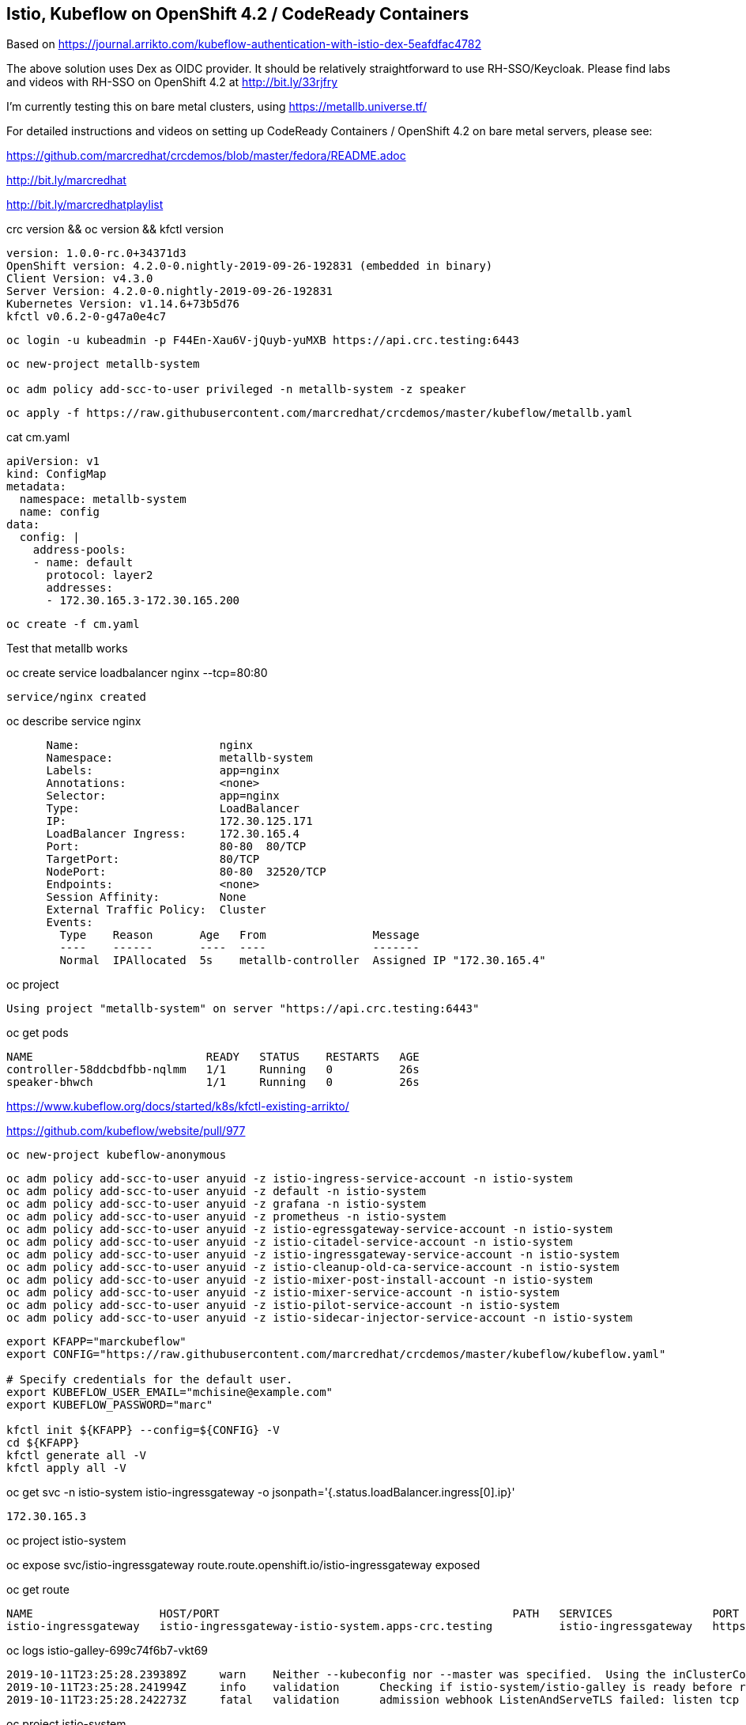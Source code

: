 
== Istio, Kubeflow on OpenShift 4.2 / CodeReady Containers


Based on https://journal.arrikto.com/kubeflow-authentication-with-istio-dex-5eafdfac4782


The above solution uses Dex as OIDC provider. 
It should be relatively straightforward to use RH-SSO/Keycloak. Please find labs and videos with RH-SSO on OpenShift 4.2 at http://bit.ly/33rjfry


I'm currently testing this on bare metal clusters, using https://metallb.universe.tf/

For detailed instructions and videos on setting up CodeReady Containers / OpenShift 4.2 on bare metal servers,
please see:

https://github.com/marcredhat/crcdemos/blob/master/fedora/README.adoc

http://bit.ly/marcredhat

http://bit.ly/marcredhatplaylist


crc version && oc version && kfctl version

----
version: 1.0.0-rc.0+34371d3
OpenShift version: 4.2.0-0.nightly-2019-09-26-192831 (embedded in binary)
Client Version: v4.3.0
Server Version: 4.2.0-0.nightly-2019-09-26-192831
Kubernetes Version: v1.14.6+73b5d76
kfctl v0.6.2-0-g47a0e4c7
----


----
oc login -u kubeadmin -p F44En-Xau6V-jQuyb-yuMXB https://api.crc.testing:6443
----

----
oc new-project metallb-system

oc adm policy add-scc-to-user privileged -n metallb-system -z speaker
----


----
oc apply -f https://raw.githubusercontent.com/marcredhat/crcdemos/master/kubeflow/metallb.yaml
----


cat cm.yaml

----
apiVersion: v1
kind: ConfigMap
metadata:
  namespace: metallb-system
  name: config
data:
  config: |
    address-pools:
    - name: default
      protocol: layer2
      addresses:
      - 172.30.165.3-172.30.165.200
----

----
oc create -f cm.yaml
----

Test that metallb works


oc  create service loadbalancer nginx --tcp=80:80


----
service/nginx created
----


oc describe service nginx

----
      Name:                     nginx
      Namespace:                metallb-system
      Labels:                   app=nginx
      Annotations:              <none>
      Selector:                 app=nginx
      Type:                     LoadBalancer
      IP:                       172.30.125.171
      LoadBalancer Ingress:     172.30.165.4
      Port:                     80-80  80/TCP
      TargetPort:               80/TCP
      NodePort:                 80-80  32520/TCP
      Endpoints:                <none>
      Session Affinity:         None
      External Traffic Policy:  Cluster
      Events:
        Type    Reason       Age   From                Message
        ----    ------       ----  ----                -------
        Normal  IPAllocated  5s    metallb-controller  Assigned IP "172.30.165.4"
----


oc project


----
Using project "metallb-system" on server "https://api.crc.testing:6443"
----


oc get pods

----
NAME                          READY   STATUS    RESTARTS   AGE
controller-58ddcbdfbb-nqlmm   1/1     Running   0          26s
speaker-bhwch                 1/1     Running   0          26s
----


https://www.kubeflow.org/docs/started/k8s/kfctl-existing-arrikto/

https://github.com/kubeflow/website/pull/977


----
oc new-project kubeflow-anonymous
----


----
oc adm policy add-scc-to-user anyuid -z istio-ingress-service-account -n istio-system
oc adm policy add-scc-to-user anyuid -z default -n istio-system
oc adm policy add-scc-to-user anyuid -z grafana -n istio-system
oc adm policy add-scc-to-user anyuid -z prometheus -n istio-system
oc adm policy add-scc-to-user anyuid -z istio-egressgateway-service-account -n istio-system
oc adm policy add-scc-to-user anyuid -z istio-citadel-service-account -n istio-system
oc adm policy add-scc-to-user anyuid -z istio-ingressgateway-service-account -n istio-system
oc adm policy add-scc-to-user anyuid -z istio-cleanup-old-ca-service-account -n istio-system
oc adm policy add-scc-to-user anyuid -z istio-mixer-post-install-account -n istio-system
oc adm policy add-scc-to-user anyuid -z istio-mixer-service-account -n istio-system
oc adm policy add-scc-to-user anyuid -z istio-pilot-service-account -n istio-system
oc adm policy add-scc-to-user anyuid -z istio-sidecar-injector-service-account -n istio-system
----


----
export KFAPP="marckubeflow"
export CONFIG="https://raw.githubusercontent.com/marcredhat/crcdemos/master/kubeflow/kubeflow.yaml"

# Specify credentials for the default user.
export KUBEFLOW_USER_EMAIL="mchisine@example.com"
export KUBEFLOW_PASSWORD="marc"

kfctl init ${KFAPP} --config=${CONFIG} -V
cd ${KFAPP}
kfctl generate all -V
kfctl apply all -V
----


oc get svc -n istio-system istio-ingressgateway -o jsonpath='{.status.loadBalancer.ingress[0].ip}'

----
172.30.165.3
----

oc project istio-system

oc expose svc/istio-ingressgateway
route.route.openshift.io/istio-ingressgateway exposed

oc get route

----
NAME                   HOST/PORT                                            PATH   SERVICES               PORT        TERMINATION   WILDCARD
istio-ingressgateway   istio-ingressgateway-istio-system.apps-crc.testing          istio-ingressgateway   https-dex                 None
----


oc logs istio-galley-699c74f6b7-vkt69

----
2019-10-11T23:25:28.239389Z	warn	Neither --kubeconfig nor --master was specified.  Using the inClusterConfig.  This might not work.
2019-10-11T23:25:28.241994Z	info	validation	Checking if istio-system/istio-galley is ready before registering webhook configuration
2019-10-11T23:25:28.242273Z	fatal	validation	admission webhook ListenAndServeTLS failed: listen tcp :443: bind: permission denied
----


oc project istio-system

oc get pods

----
NAME                                      READY   STATUS      RESTARTS   AGE
authservice-5d776954c6-ndnzg              1/1     Running     0          17m
grafana-67c69bb567-kj4hv                  1/1     Running     0          18m
istio-citadel-67697b6697-nrhf6            1/1     Running     0          18m
istio-cleanup-secrets-1.1.6-np8j8         0/1     Completed   0          18m
istio-egressgateway-7dbbb87698-jnv4r      0/1     Running     0          18m
istio-galley-7474d97954-95jxv             0/1     Pending     0          31s
istio-galley-767984c595-rngb6             0/1     Pending     0          31s
istio-grafana-post-install-1.1.6-h8qlr    0/1     Completed   0          18m
istio-ingressgateway-565b894b5f-hgbt7     0/1     Running     0          18m
istio-pilot-6dd5b8f74c-xbhqr              1/2     Running     0          18m
istio-policy-7f8bb87857-sxd9b             0/2     Pending     0          96s
istio-security-post-install-1.1.6-hqtbg   0/1     Completed   0          18m
istio-sidecar-injector-fd5875568-b5frt    1/1     Running     0          18m
istio-telemetry-8759dc6b7-8mptx           0/2     Pending     0          77s
istio-tracing-5d8f57c8ff-kz4zs            1/1     Running     0          18m
kiali-d4d886dd7-k6lbx                     1/1     Running     0          18m
prometheus-d8d46c5b5-kmhj9                1/1     Running     0          18m
----


oc project kubeflow 

oc get pods

----
NAME                                                       READY   STATUS             RESTARTS   AGE
admission-webhook-bootstrap-stateful-set-0                 1/1     Running            0          69m
application-controller-stateful-set-0                      1/1     Running            0          69m
argo-ui-5dcf5d8b4f-m4r5k                                   1/1     Running            0          69m
centraldashboard-b95d75fd9-mzkbq                           1/1     Running            0          69m
dex-546994567f-2lkh9                                       1/1     Running            0          69m
jupyter-web-app-deployment-799f46f44c-4dv8k                1/1     Running            0          69m
katib-db-8598468fd8-xq288                                  0/1     Running            0          69m
katib-suggestion-bayesianoptimization-65df4d7455-h5tj9     1/1     Running            0          69m
katib-suggestion-grid-56bf69f597-87gcp                     1/1     Running            0          69m
katib-suggestion-hyperband-7777b76cb9-mqgdv                1/1     Running            0          69m
katib-suggestion-random-77b88b5c79-r8lzv                   1/1     Running            0          69m
metacontroller-0                                           1/1     Running            0          69m
metadata-db-5dd459cc-hwk4n                                 0/1     Running            0          69m
metadata-deployment-6cf77db994-9d9nw                       1/1     Running            12         69m
metadata-ui-78f5b59b56-zdvtx                               1/1     Running            0          69m
ml-pipeline-persistenceagent-9b69ddd46-zjmbx               1/1     Running            5          23m
ml-pipeline-scheduledworkflow-7b8d756c76-tg2t4             1/1     Running            0          69m
ml-pipeline-ui-79ffd9c76-x9tz5                             1/1     Running            0          69m
ml-pipeline-viewer-controller-deployment-5fdc87f58-7mqmx   1/1     Running            0          69m
mysql-657f87857d-t9csl                                     1/1     Running            0          69m
notebook-controller-deployment-56b4f59bbf-nlz2q            1/1     Running            0          69m
profiles-deployment-77958685f-58vc2                        2/2     Running            0          69m
pytorch-operator-77c97f4879-qhcrz                          1/1     Running            0          69m
seldon-operator-controller-manager-0                       1/1     Running            1          69m
spartakus-volunteer-5fdfddb779-f724f                       1/1     Running            0          69m
tensorboard-6544748d94-f2jdn                               1/1     Running            0          69m
tf-job-dashboard-5bf4f75875-srm9q                          1/1     Running            0          69m
tf-job-operator-58ffbd9d56-q8ct5                           1/1     Running            0          69m
workflow-controller-db644d554-2c86j                        1/1     Running            0          69m
----

Modified minio-pv-claim and mysql-pv-claim to request 10Gi

oc get pvc

----
NAME             STATUS   VOLUME   CAPACITY   ACCESS MODES   STORAGECLASS   AGE
katib-mysql      Bound    pv0009   10Gi       RWO,ROX,RWX                   70m
metadata-mysql   Bound    pv0019   10Gi       RWO,ROX,RWX                   70m
minio-pv-claim   Bound    pv0022   10Gi       RWO,ROX,RWX                   38m
mysql-pv-claim   Bound    pv0028   10Gi       RWO,ROX,RWX                   36m
----

oc get route

----
NAME               HOST/PORT                                    PATH   SERVICES           PORT   TERMINATION   WILDCARD
argo-ui            argo-ui-kubeflow.apps-crc.testing                   argo-ui            8001                 None
centraldashboard   centraldashboard-kubeflow.apps-crc.testing          centraldashboard   8082                 None
ml-pipeline-ui     ml-pipeline-ui-kubeflow.apps-crc.testing            ml-pipeline-ui     3000                 None
tensorboard        tensorboard-kubeflow.apps-crc.testing               tensorboard        tb                   None
----

Browse to http://centraldashboard-kubeflow.apps-crc.testing

Depending on how you’ve configured Kubeflow, not all UIs work behind port-forwarding to the reverse proxy.

For some web applications, you need to configure the base URL on which the app is serving.

For example, if you deployed Kubeflow with an ingress serving at https://example.mydomain.com and configured an application to be served at the URL https://example.mydomain.com/myapp, then the app may not work when served on https://localhost:8080/myapp because the paths do not match.
(see https://www.kubeflow.org/docs/other-guides/accessing-uis/)

----
NOTE: PR available to fix the issues above: https://github.com/kubeflow/manifests/pull/529

My lab is currently using existing_arrikto 0.6.2.

With existing_arrikto 0.7, the user to access Kubeflow any way they want (eg port-forward, LoadBalancer, NodePort, etc).

The way we do that is by having Dex and Kubeflow in the same origin, utilizing relative URLs and internal URLs
for the AuthService<->Dex communication.


This is the aforementioned PR: https://github.com/kubeflow/manifests/pull/529

In order to test it:
1. Download the latest stable kfctl (https://github.com/kubeflow/kubeflow/releases/tag/v0.6.2)

2. Pull the PR (git fetch origin pull/529/head:529) 
The config you're going to use is under kfdef/kfctl_existing_arrikto.yaml.

3. Change the manifests repo to point to the locally pulled PR folder. (file:///<path-to-manifests-folder>)

4. Follow the procedure of the docs, specifying CONFIG="file://<path-to-existing-arrikto-config>"

5. After this is all done, port forward the istio-ingressgateway service locally and access Kubeflow 
(kubectl port-forward svc/istio-ingressgateway -n istio-system 8080:80).

   Login with the credentials "admin@kubeflow.org:12341234"
   
6. In addition to port-forwarding, you can expose Kubeflow in any of the standard Kubernetes ways and authentication will still work.

----
